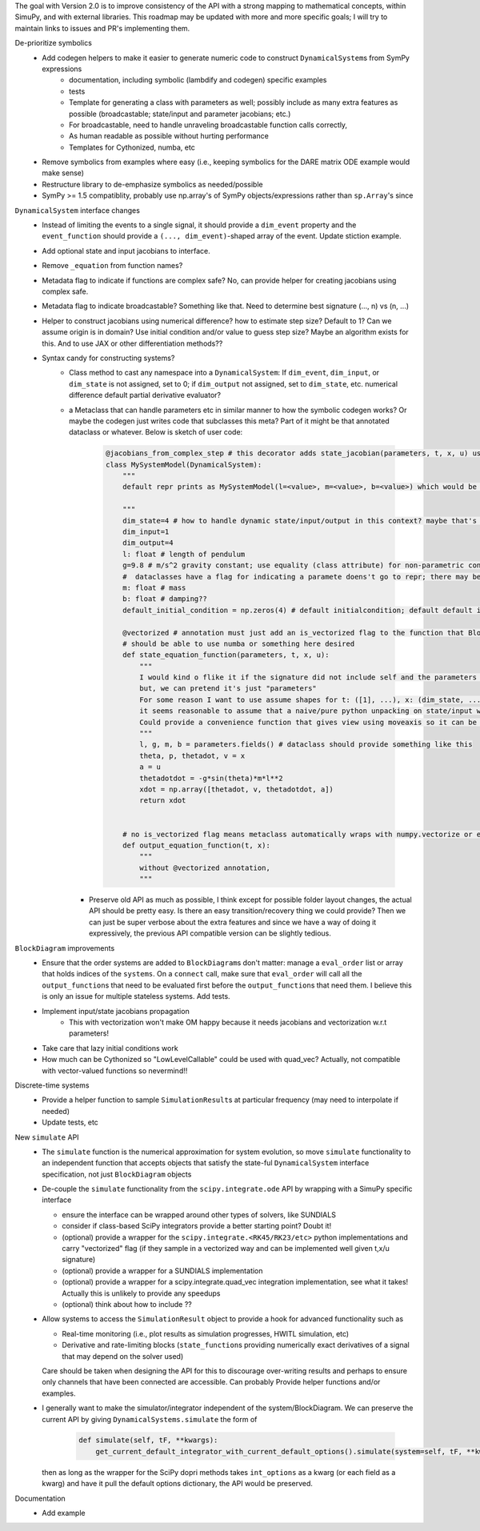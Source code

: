 The goal with Version 2.0 is to improve consistency of the API with a strong mapping to mathematical concepts, within SimuPy, and with external libraries. This roadmap may be updated with more and more specific goals; I will try to maintain links to issues and PR's implementing them.

De-prioritize symbolics
    - Add codegen helpers to make it easier to generate numeric code to construct ``DynamicalSystem``\s from SymPy expressions
        - documentation, including symbolic (lambdify and codegen) specific examples
        - tests
        - Template for generating a class with parameters as well; possibly include as many extra features as possible (broadcastable; state/input and parameter jacobians; etc.) 
        - For broadcastable, need to handle unraveling broadcastable function calls correctly,
        - As human readable as possible without hurting performance
        - Templates for Cythonized, numba, etc
    - Remove symbolics from examples where easy (i.e., keeping symbolics for the DARE matrix ODE example would make sense)
    - Restructure library to de-emphasize symbolics as needed/possible
    - SymPy >= 1.5 compatiblity, probably use np.array's of SymPy objects/expressions rather than ``sp.Array``\'s since 

``DynamicalSystem`` interface changes
    - Instead of limiting the events to a single signal, it should provide a ``dim_event`` property and the ``event_function`` should provide a ``(..., dim_event)``-shaped array of the event. Update stiction example.
    - Add optional state and input jacobians to interface. 
    - Remove ``_equation`` from function names?
    - Metadata flag to indicate if functions are complex safe? No, can provide helper for creating jacobians using complex safe. 
    - Metadata flag to indicate broadcastable? Something like that. Need to determine best signature (..., n) vs (n, ...)
    - Helper to construct jacobians using numerical difference? how to estimate step size? Default to 1? Can we assume origin is in domain? Use initial condition and/or value to guess step size? Maybe an algorithm exists for this. And to use JAX or other differentiation methods??
    - Syntax candy for constructing systems?
        - Class method to cast any namespace into a ``DynamicalSystem``: If ``dim_event``, ``dim_input``, or ``dim_state`` is not assigned, set to 0; if ``dim_output`` not assigned, set to ``dim_state``, etc. numerical difference default partial derivative evaluator?
        - a Metaclass that can handle parameters etc in similar manner to how the symbolic codegen works? Or maybe the codegen just writes code that subclasses this meta? Part of it might be that annotated dataclass or whatever. Below is sketch of user code:

            .. code :: python 

                @jacobians_from_complex_step # this decorator adds state_jacobian(parameters, t, x, u) using complex step; otherwise may optionally provide own derivatives
                class MySystemModel(DynamicalSystem):
                    """
                    default repr prints as MySystemModel(l=<value>, m=<value>, b=<value>) which would be really pretty

                    """
                    dim_state=4 # how to handle dynamic state/input/output in this context? maybe that's not what this is used for? Then what is right way to do that? 
                    dim_input=1
                    dim_output=4
                    l: float # length of pendulum
                    g=9.8 # m/s^2 gravity constant; use equality (class attribute) for non-parametric constant -- can this be extended for aero module of Vehicle? would need base plus increments
                    #  dataclasses have a flag for indicating a paramete doens't go to repr; there may be a conditional version
                    m: float # mass
                    b: float # damping??
                    default_initial_condition = np.zeros(4) # default initialcondition; default default is also zeros?

                    @vectorized # annotation must just add an is_vectorized flag to the function that BlockDiagrams use??
                    # should be able to use numba or something here desired
                    def state_equation_function(parameters, t, x, u):
                        """
                        I would kind o flike it if the signature did not include self and the parameters got magically applied to the namespace but I don't think it works that way
                        but, we can pretend it's just "parameters"
                        For some reason I want to use assume shapes for t: ([1], ...), x: (dim_state, ...), u: (dim_input, ...)
                        it seems reasonable to assume that a naive/pure python unpacking on state/input would work! Even though rows (0th axis) for time is common (e.g., pandas)
                        Could provide a convenience function that gives view using moveaxis so it can be unpacked conveniently... user may want to copy for continuity? 
                        """
                        l, g, m, b = parameters.fields() # dataclass should provide something like this
                        theta, p, thetadot, v = x
                        a = u
                        thetadotdot = -g*sin(theta)*m*l**2
                        xdot = np.array([thetadot, v, thetadotdot, a])
                        return xdot


                    # no is_vectorized flag means metaclass automatically wraps with numpy.vectorize or equivalent? if needed....
                    def output_equation_function(t, x):
                        """
                        without @vectorized annotation,
                        """


          - Preserve old API as much as possible, I think except for possible folder layout changes, the actual API should be pretty easy. Is there an easy transition/recovery thing we could provide? Then we can just be super verbose about the extra features and since we have a way of doing it expressively, the previous API compatible version can be slightly tedious.




``BlockDiagram`` improvements
    - Ensure that the order systems are added to ``BlockDiagram``\s don't matter: manage a ``eval_order`` list or array that holds indices of the ``systems``. On a ``connect`` call, make sure that ``eval_order`` will call all the ``output_function``\s that need to be evaluated first before the ``output_function``\s that need them. I believe this is only an issue for multiple stateless systems. Add tests.
    - Implement input/state jacobians propagation
        - This with vectorization won't make OM happy because it needs jacobians and vectorization w.r.t parameters! 
    - Take care that lazy initial conditions work
    - How much can be Cythonized so "LowLevelCallable" could be used with quad_vec? Actually, not compatible with vector-valued functions so nevermind!!

Discrete-time systems
    - Provide a helper function to sample ``SimulationResult``\s at particular frequency (may need to interpolate if needed)
    - Update tests, etc

New ``simulate`` API
    - The ``simulate`` function is the numerical approximation for system evolution, so move ``simulate`` functionality to an independent function that accepts objects that satisfy the state-ful ``DynamicalSystem`` interface specification, not just ``BlockDiagram`` objects
    - De-couple the ``simulate`` functionality from the ``scipy.integrate.ode`` API by wrapping with a SimuPy specific interface

      - ensure the interface can be wrapped around other types of solvers, like SUNDIALS
      - consider if class-based SciPy integrators provide a better starting point? Doubt it!
      - (optional) provide a wrapper for the ``scipy.integrate.<RK45/RK23/etc>`` python implementations and carry "vectorized" flag (if they sample in a vectorized way and can be implemented well given t,x/u signature)
      - (optional) provide a wrapper for a SUNDIALS implementation
      - (optional) provide a wrapper for a scipy.integrate.quad_vec integration implementation, see what it takes! Actually this is unlikely to provide any speedups
      - (optional) think about how to include ??

    - Allow systems to access the ``SimulationResult`` object to provide a hook for advanced functionality such as

      - Real-time monitoring (i.e., plot results as simulation progresses, HWITL simulation, etc)
      - Derivative and rate-limiting blocks (``state_function``\s providing numerically exact derivatives of a signal that may depend on the solver used)

      Care should be taken when designing the API for this to discourage over-writing results and perhaps to ensure only channels that have been connected are accessible. Can probably Provide helper functions and/or examples.

    - I generally want to make the simulator/integrator independent of the system/BlockDiagram. We can preserve the current API by giving ``DynamicalSystems.simulate`` the form of

          .. code :: python

              def simulate(self, tF, **kwargs):
                  get_current_default_integrator_with_current_default_options().simulate(system=self, tF, **kwargs)

      then as long as the wrapper for the SciPy dopri methods takes ``int_options`` as a kwarg (or each field as a kwarg) and have it pull the default options dictionary, the API would be preserved.



Documentation
    - Add example 
